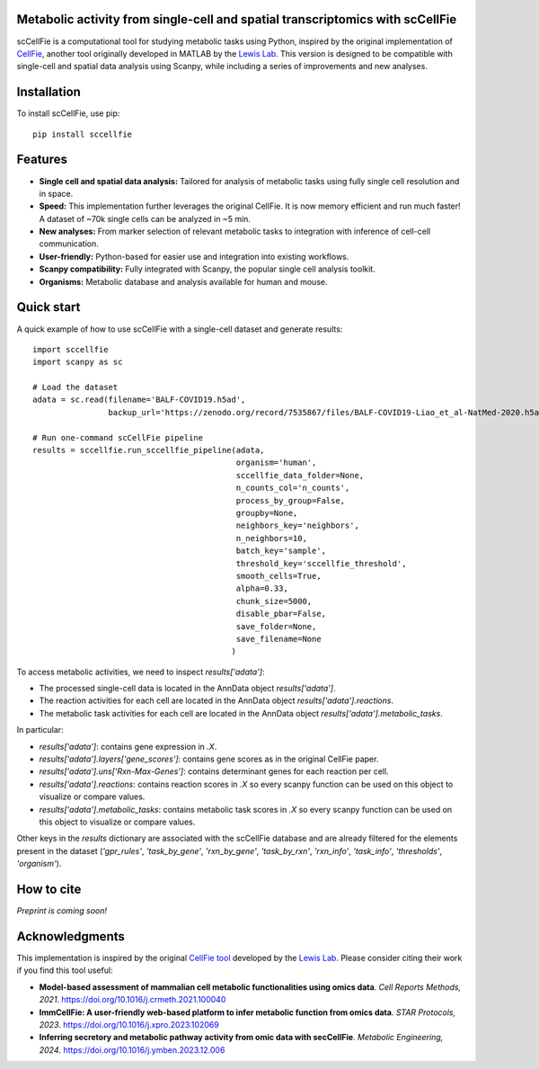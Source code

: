 |PYPI| |Issues| |Codecov| |Downloads|

.. |PYPI| image:: https://badge.fury.io/py/sccellfie.svg
   :target: https://pypi.org/project/sccellfie/

.. |Issues| image:: https://github.com/earmingol/scCellFie/actions/workflows/tests.yml/badge.svg
   :alt: test-sccellfie

.. |Codecov| image:: https://codecov.io/gh/earmingol/scCellFie/graph/badge.svg?token=22NENAKNKI
   :target: https://codecov.io/gh/earmingol/scCellFie

.. |Downloads| image:: https://pepy.tech/badge/sccellfie/month
   :target: https://pepy.tech/project/sccellfie


Metabolic activity from single-cell and spatial transcriptomics with scCellFie
-----------------------------------------------------------------------------------------

scCellFie is a computational tool for studying metabolic tasks using Python, inspired by the original implementation of
`CellFie <https://github.com/LewisLabUCSD/CellFie>`_, another tool originally developed in MATLAB by the `Lewis Lab <https://lewislab.ucsd.edu/>`_. This version is designed to be
compatible with single-cell and spatial data analysis using Scanpy, while including a series of improvements and new analyses.

.. image:: https://github.com/earmingol/scCellFie/blob/main/scCellFie-Logo.png?raw=true
   :alt: Logo
   :width: 350
   :height: 188.31
   :align: center


Installation
------------

To install scCellFie, use pip::

    pip install sccellfie

Features
--------

- **Single cell and spatial data analysis:** Tailored for analysis of metabolic
  tasks using fully single cell resolution and in space.

- **Speed:** This implementation further leverages the original CellFie. It is now memory
  efficient and run much faster! A dataset of ~70k single cells can be analyzed in ~5 min.

- **New analyses:** From marker selection of relevant metabolic tasks to integration with
  inference of cell-cell communication.

- **User-friendly:** Python-based for easier use and integration into existing workflows.

- **Scanpy compatibility:** Fully integrated with Scanpy, the popular single cell
  analysis toolkit.

- **Organisms:** Metabolic database and analysis available for human and mouse.

Quick start
-----------
A quick example of how to use scCellFie with a single-cell dataset and generate results::

        import sccellfie
        import scanpy as sc

        # Load the dataset
        adata = sc.read(filename='BALF-COVID19.h5ad',
                        backup_url='https://zenodo.org/record/7535867/files/BALF-COVID19-Liao_et_al-NatMed-2020.h5ad')

        # Run one-command scCellFie pipeline
        results = sccellfie.run_sccellfie_pipeline(adata,
                                                   organism='human',
                                                   sccellfie_data_folder=None,
                                                   n_counts_col='n_counts',
                                                   process_by_group=False,
                                                   groupby=None,
                                                   neighbors_key='neighbors',
                                                   n_neighbors=10,
                                                   batch_key='sample',
                                                   threshold_key='sccellfie_threshold',
                                                   smooth_cells=True,
                                                   alpha=0.33,
                                                   chunk_size=5000,
                                                   disable_pbar=False,
                                                   save_folder=None,
                                                   save_filename=None
                                                  )

To access metabolic activities, we need to inspect `results['adata']`:

- The processed single-cell data is located in the AnnData object `results['adata']`.
- The reaction activities for each cell are located in the AnnData object `results['adata'].reactions`.
- The metabolic task activities for each cell are located in the AnnData object `results['adata'].metabolic_tasks`.

In particular:

- `results['adata']`: contains gene expression in `.X`.
- `results['adata'].layers['gene_scores']`: contains gene scores as in the original CellFie paper.
- `results['adata'].uns['Rxn-Max-Genes']`: contains determinant genes for each reaction per cell.
- `results['adata'].reactions`: contains reaction scores in `.X` so every scanpy function can be used on this object to visualize or compare values.
- `results['adata'].metabolic_tasks`: contains metabolic task scores in `.X` so every scanpy function can be used on this object to visualize or compare values.

Other keys in the `results` dictionary are associated with the scCellFie database and are already filtered for the elements present
in the dataset (`'gpr_rules'`, `'task_by_gene'`, `'rxn_by_gene'`, `'task_by_rxn'`, `'rxn_info'`, `'task_info'`, `'thresholds'`, `'organism'`).

How to cite
-----------

*Preprint is coming soon!*

Acknowledgments
---------------

This implementation is inspired by the original `CellFie tool <https://github.com/LewisLabUCSD/CellFie>`_ developed by
the `Lewis Lab <https://lewislab.ucsd.edu/>`_. Please consider citing their work if you find this tool useful:

- **Model-based assessment of mammalian cell metabolic functionalities using omics data**.
  *Cell Reports Methods, 2021*. https://doi.org/10.1016/j.crmeth.2021.100040

- **ImmCellFie: A user-friendly web-based platform to infer metabolic function from omics data**.
  *STAR Protocols, 2023*. https://doi.org/10.1016/j.xpro.2023.102069

- **Inferring secretory and metabolic pathway activity from omic data with secCellFie**.
  *Metabolic Engineering, 2024*. https://doi.org/10.1016/j.ymben.2023.12.006